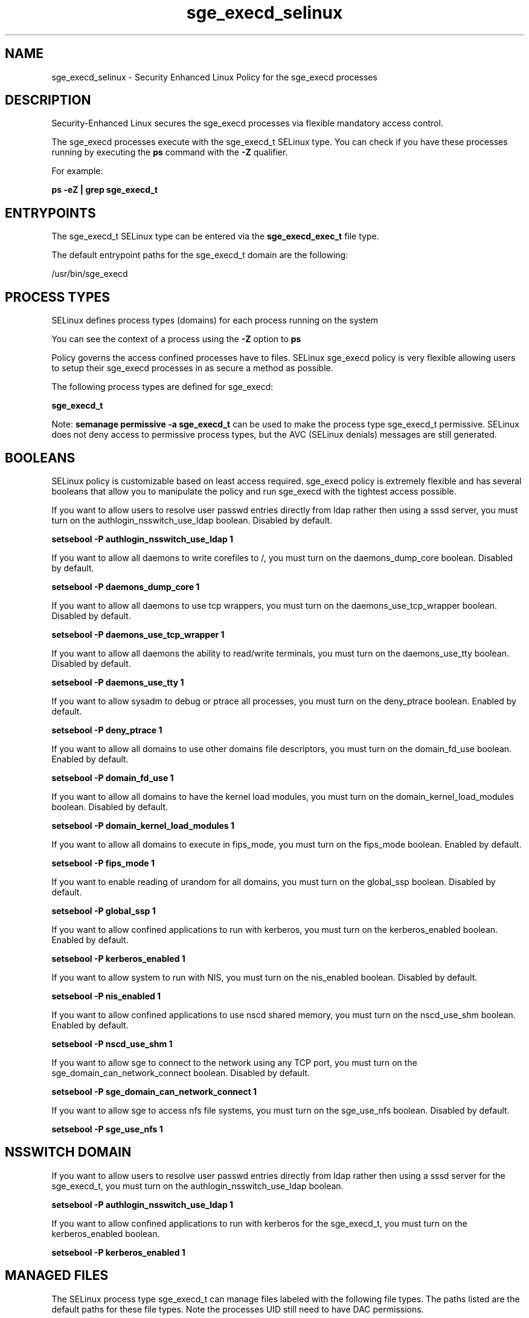 .TH  "sge_execd_selinux"  "8"  "13-01-16" "sge_execd" "SELinux Policy documentation for sge_execd"
.SH "NAME"
sge_execd_selinux \- Security Enhanced Linux Policy for the sge_execd processes
.SH "DESCRIPTION"

Security-Enhanced Linux secures the sge_execd processes via flexible mandatory access control.

The sge_execd processes execute with the sge_execd_t SELinux type. You can check if you have these processes running by executing the \fBps\fP command with the \fB\-Z\fP qualifier.

For example:

.B ps -eZ | grep sge_execd_t


.SH "ENTRYPOINTS"

The sge_execd_t SELinux type can be entered via the \fBsge_execd_exec_t\fP file type.

The default entrypoint paths for the sge_execd_t domain are the following:

/usr/bin/sge_execd
.SH PROCESS TYPES
SELinux defines process types (domains) for each process running on the system
.PP
You can see the context of a process using the \fB\-Z\fP option to \fBps\bP
.PP
Policy governs the access confined processes have to files.
SELinux sge_execd policy is very flexible allowing users to setup their sge_execd processes in as secure a method as possible.
.PP
The following process types are defined for sge_execd:

.EX
.B sge_execd_t
.EE
.PP
Note:
.B semanage permissive -a sge_execd_t
can be used to make the process type sge_execd_t permissive. SELinux does not deny access to permissive process types, but the AVC (SELinux denials) messages are still generated.

.SH BOOLEANS
SELinux policy is customizable based on least access required.  sge_execd policy is extremely flexible and has several booleans that allow you to manipulate the policy and run sge_execd with the tightest access possible.


.PP
If you want to allow users to resolve user passwd entries directly from ldap rather then using a sssd server, you must turn on the authlogin_nsswitch_use_ldap boolean. Disabled by default.

.EX
.B setsebool -P authlogin_nsswitch_use_ldap 1

.EE

.PP
If you want to allow all daemons to write corefiles to /, you must turn on the daemons_dump_core boolean. Disabled by default.

.EX
.B setsebool -P daemons_dump_core 1

.EE

.PP
If you want to allow all daemons to use tcp wrappers, you must turn on the daemons_use_tcp_wrapper boolean. Disabled by default.

.EX
.B setsebool -P daemons_use_tcp_wrapper 1

.EE

.PP
If you want to allow all daemons the ability to read/write terminals, you must turn on the daemons_use_tty boolean. Disabled by default.

.EX
.B setsebool -P daemons_use_tty 1

.EE

.PP
If you want to allow sysadm to debug or ptrace all processes, you must turn on the deny_ptrace boolean. Enabled by default.

.EX
.B setsebool -P deny_ptrace 1

.EE

.PP
If you want to allow all domains to use other domains file descriptors, you must turn on the domain_fd_use boolean. Enabled by default.

.EX
.B setsebool -P domain_fd_use 1

.EE

.PP
If you want to allow all domains to have the kernel load modules, you must turn on the domain_kernel_load_modules boolean. Disabled by default.

.EX
.B setsebool -P domain_kernel_load_modules 1

.EE

.PP
If you want to allow all domains to execute in fips_mode, you must turn on the fips_mode boolean. Enabled by default.

.EX
.B setsebool -P fips_mode 1

.EE

.PP
If you want to enable reading of urandom for all domains, you must turn on the global_ssp boolean. Disabled by default.

.EX
.B setsebool -P global_ssp 1

.EE

.PP
If you want to allow confined applications to run with kerberos, you must turn on the kerberos_enabled boolean. Enabled by default.

.EX
.B setsebool -P kerberos_enabled 1

.EE

.PP
If you want to allow system to run with NIS, you must turn on the nis_enabled boolean. Disabled by default.

.EX
.B setsebool -P nis_enabled 1

.EE

.PP
If you want to allow confined applications to use nscd shared memory, you must turn on the nscd_use_shm boolean. Enabled by default.

.EX
.B setsebool -P nscd_use_shm 1

.EE

.PP
If you want to allow sge to connect to the network using any TCP port, you must turn on the sge_domain_can_network_connect boolean. Disabled by default.

.EX
.B setsebool -P sge_domain_can_network_connect 1

.EE

.PP
If you want to allow sge to access nfs file systems, you must turn on the sge_use_nfs boolean. Disabled by default.

.EX
.B setsebool -P sge_use_nfs 1

.EE

.SH NSSWITCH DOMAIN

.PP
If you want to allow users to resolve user passwd entries directly from ldap rather then using a sssd server for the sge_execd_t, you must turn on the authlogin_nsswitch_use_ldap boolean.

.EX
.B setsebool -P authlogin_nsswitch_use_ldap 1
.EE

.PP
If you want to allow confined applications to run with kerberos for the sge_execd_t, you must turn on the kerberos_enabled boolean.

.EX
.B setsebool -P kerberos_enabled 1
.EE

.SH "MANAGED FILES"

The SELinux process type sge_execd_t can manage files labeled with the following file types.  The paths listed are the default paths for these file types.  Note the processes UID still need to have DAC permissions.

.br
.B nfs_t


.br
.B root_t

	/
.br
	/initrd
.br

.br
.B sge_spool_t

	/var/spool/gridengine(/.*)?
.br

.br
.B sge_tmp_t


.SH FILE CONTEXTS
SELinux requires files to have an extended attribute to define the file type.
.PP
You can see the context of a file using the \fB\-Z\fP option to \fBls\bP
.PP
Policy governs the access confined processes have to these files.
SELinux sge_execd policy is very flexible allowing users to setup their sge_execd processes in as secure a method as possible.
.PP

.PP
.B STANDARD FILE CONTEXT

SELinux defines the file context types for the sge_execd, if you wanted to
store files with these types in a diffent paths, you need to execute the semanage command to sepecify alternate labeling and then use restorecon to put the labels on disk.

.B semanage fcontext -a -t sge_execd_exec_t '/srv/sge_execd/content(/.*)?'
.br
.B restorecon -R -v /srv/mysge_execd_content

Note: SELinux often uses regular expressions to specify labels that match multiple files.

.I The following file types are defined for sge_execd:


.EX
.PP
.B sge_execd_exec_t
.EE

- Set files with the sge_execd_exec_t type, if you want to transition an executable to the sge_execd_t domain.


.PP
Note: File context can be temporarily modified with the chcon command.  If you want to permanently change the file context you need to use the
.B semanage fcontext
command.  This will modify the SELinux labeling database.  You will need to use
.B restorecon
to apply the labels.

.SH "COMMANDS"
.B semanage fcontext
can also be used to manipulate default file context mappings.
.PP
.B semanage permissive
can also be used to manipulate whether or not a process type is permissive.
.PP
.B semanage module
can also be used to enable/disable/install/remove policy modules.

.B semanage boolean
can also be used to manipulate the booleans

.PP
.B system-config-selinux
is a GUI tool available to customize SELinux policy settings.

.SH AUTHOR
This manual page was auto-generated using
.B "sepolicy manpage"
by Dan Walsh.

.SH "SEE ALSO"
selinux(8), sge_execd(8), semanage(8), restorecon(8), chcon(1), sepolicy(8)
, setsebool(8), sge_job_selinux(8), sge_job_ssh_selinux(8), sge_shepherd_selinux(8)